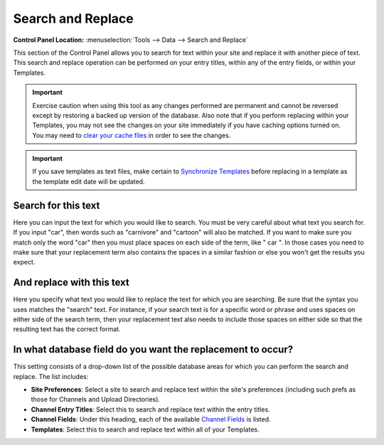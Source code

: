 Search and Replace
==================

.. rst-class:: cp-path

**Control Panel Location:** :menuselection:`Tools --> Data --> Search and Replace`

This section of the Control Panel allows you to search for text within
your site and replace it with another piece of text. This search and
replace operation can be performed on your entry titles, within any of
the entry fields, or within your Templates.

|Find And Replace|

.. important:: Exercise caution when using this tool as any changes performed
   are permanent and cannot be reversed except by restoring a backed up
   version of the database. Also note that if you perform replacing within
   your Templates, you may not see the changes on your site immediately if
   you have caching options turned on. You may need to `clear your cache
   files <clear_cached_data_files.html>`_ in order to see the changes.

.. important:: If you save templates as text files, make certain to
   `Synchronize Templates <../../design/templates/synchronize_templates.html>`_ before
   replacing in a template as the template edit date will be updated.

Search for this text
~~~~~~~~~~~~~~~~~~~~

Here you can input the text for which you would like to search. You must
be very careful about what text you search for. If you input "car", then
words such as "carnivore" and "cartoon" will also be matched. If you
want to make sure you match only the word "car" then you must place
spaces on each side of the term, like " car ". In those cases you need
to make sure that your replacement term also contains the spaces in a
similar fashion or else you won't get the results you expect.

And replace with this text
~~~~~~~~~~~~~~~~~~~~~~~~~~

Here you specify what text you would like to replace the text for which
you are searching. Be sure that the syntax you uses matches the "search"
text. For instance, if your search text is for a specific word or phrase
and uses spaces on either side of the search term, then your replacement
text also needs to include those spaces on either side so that the
resulting text has the correct format.

In what database field do you want the replacement to occur?
~~~~~~~~~~~~~~~~~~~~~~~~~~~~~~~~~~~~~~~~~~~~~~~~~~~~~~~~~~~~

This setting consists of a drop-down list of the possible database areas
for which you can perform the search and replace. The list includes:

-  **Site Preferences**: Select a site to search and replace text within
   the site's preferences (including such prefs as those for Channels
   and Upload Directories).
-  **Channel Entry Titles**: Select this to search and replace text
   within the entry titles.
-  **Channel Fields**: Under this heading, each of the available
   `Channel
   Fields <../../admin/channels/custom_channel_fields.html>`_ is
   listed.
-  **Templates**: Select this to search and replace text within all of
   your Templates.

.. |Find And Replace| image:: ../../../images/find_and_replace.png
